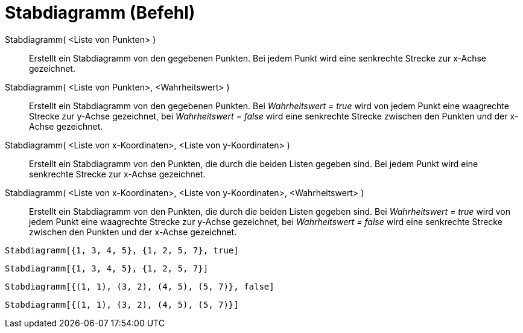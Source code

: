 = Stabdiagramm (Befehl)
:page-en: commands/StickGraph
ifdef::env-github[:imagesdir: /de/modules/ROOT/assets/images]

Stabdiagramm( <Liste von Punkten> )::
  Erstellt ein Stabdiagramm von den gegebenen Punkten. Bei jedem Punkt wird eine senkrechte Strecke zur x-Achse
  gezeichnet.
Stabdiagramm( <Liste von Punkten>, <Wahrheitswert> )::
  Erstellt ein Stabdiagramm von den gegebenen Punkten. Bei _Wahrheitswert = true_ wird von jedem Punkt eine waagrechte
  Strecke zur y-Achse gezeichnet, bei _Wahrheitswert = false_ wird eine senkrechte Strecke zwischen den Punkten und der
  x-Achse gezeichnet.
Stabdiagramm( <Liste von x-Koordinaten>, <Liste von y-Koordinaten> )::
  Erstellt ein Stabdiagramm von den Punkten, die durch die beiden Listen gegeben sind. Bei jedem Punkt wird eine
  senkrechte Strecke zur x-Achse gezeichnet.
Stabdiagramm( <Liste von x-Koordinaten>, <Liste von y-Koordinaten>, <Wahrheitswert> )::
  Erstellt ein Stabdiagramm von den Punkten, die durch die beiden Listen gegeben sind. Bei _Wahrheitswert = true_ wird
  von jedem Punkt eine waagrechte Strecke zur y-Achse gezeichnet, bei _Wahrheitswert = false_ wird eine senkrechte
  Strecke zwischen den Punkten und der x-Achse gezeichnet.

[EXAMPLE]
====

`++Stabdiagramm[{1, 3, 4, 5}, {1, 2, 5, 7}, true]++`

====

[EXAMPLE]
====

`++Stabdiagramm[{1, 3, 4, 5}, {1, 2, 5, 7}]++`

====

[EXAMPLE]
====

`++Stabdiagramm[{(1, 1), (3, 2), (4, 5), (5, 7)}, false]++`

====

[EXAMPLE]
====

`++Stabdiagramm[{(1, 1), (3, 2), (4, 5), (5, 7)}]++`

====
